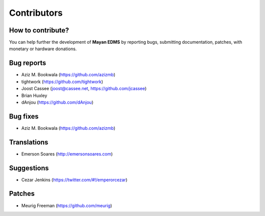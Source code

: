 .. _contributors:

============
Contributors
============

How to contribute?
------------------

You can help further the development of **Mayan EDMS** by reporting bugs, submitting documentation, patches, with monetary or hardware donations. 

Bug reports
-----------
* Aziz M. Bookwala (https://github.com/azizmb)
* tightwork (https://github.com/tightwork)
* Joost Cassee (joost@cassee.net, https://github.com/jcassee)
* Brian Huxley
* dAnjou (https://github.com/dAnjou)

Bug fixes
---------
* Aziz M. Bookwala (https://github.com/azizmb)

Translations
------------
* Emerson Soares (http://emersonsoares.com)

Suggestions
-----------
* Cezar Jenkins (https://twitter.com/#!/emperorcezar)

Patches
-------
* Meurig Freeman (https://github.com/meurig)
